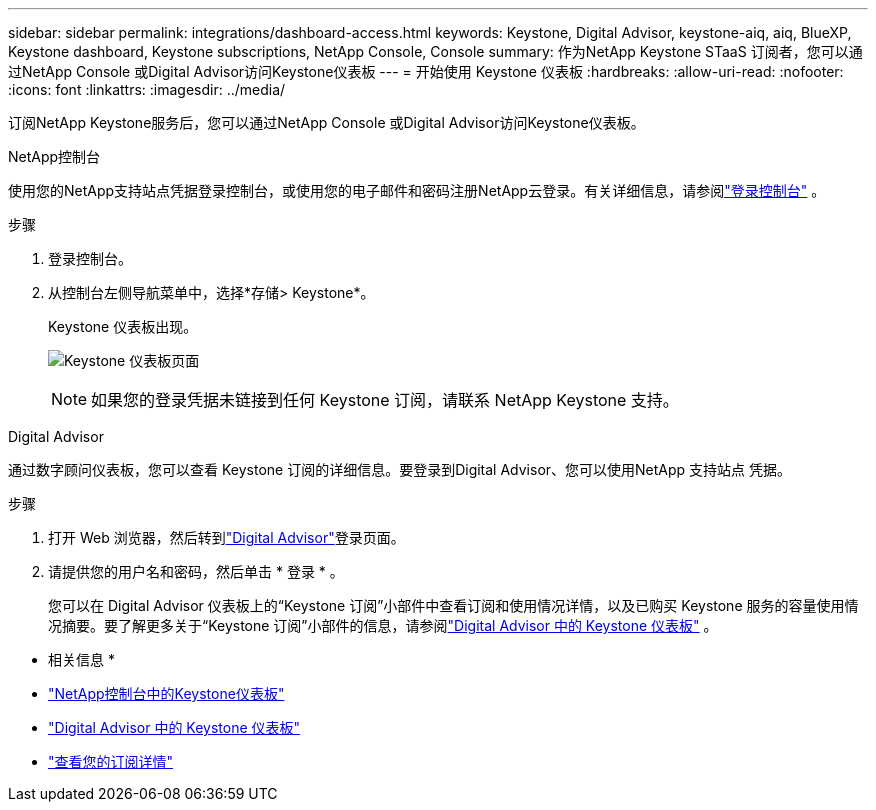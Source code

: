 ---
sidebar: sidebar 
permalink: integrations/dashboard-access.html 
keywords: Keystone, Digital Advisor, keystone-aiq, aiq, BlueXP, Keystone dashboard, Keystone subscriptions, NetApp Console, Console 
summary: 作为NetApp Keystone STaaS 订阅者，您可以通过NetApp Console 或Digital Advisor访问Keystone仪表板 
---
= 开始使用 Keystone 仪表板
:hardbreaks:
:allow-uri-read: 
:nofooter: 
:icons: font
:linkattrs: 
:imagesdir: ../media/


[role="lead"]
订阅NetApp Keystone服务后，您可以通过NetApp Console 或Digital Advisor访问Keystone仪表板。

[role="tabbed-block"]
====
.NetApp控制台
--
使用您的NetApp支持站点凭据登录控制台，或使用您的电子邮件和密码注册NetApp云登录。有关详细信息，请参阅link:https://docs.netapp.com/us-en/bluexp-setup-admin/task-logging-in.html["登录控制台"^] 。

.步骤
. 登录控制台。
. 从控制台左侧导航菜单中，选择*存储> Keystone*。
+
Keystone 仪表板出现。

+
image:discover-subscriptions-2.png["Keystone 仪表板页面"]

+

NOTE: 如果您的登录凭据未链接到任何 Keystone 订阅，请联系 NetApp Keystone 支持。



--
.Digital Advisor
--
通过数字顾问仪表板，您可以查看 Keystone 订阅的详细信息。要登录到Digital Advisor、您可以使用NetApp 支持站点 凭据。

.步骤
. 打开 Web 浏览器，然后转到link:https://activeiq.netapp.com/?source=onlinedocs["Digital Advisor"^]登录页面。
. 请提供您的用户名和密码，然后单击 * 登录 * 。
+
您可以在 Digital Advisor 仪表板上的“Keystone 订阅”小部件中查看订阅和使用情况详情，以及已购买 Keystone 服务的容量使用情况摘要。要了解更多关于“Keystone 订阅”小部件的信息，请参阅link:../integrations/keystone-aiq.html["Digital Advisor 中的 Keystone 仪表板"] 。



--
====
* 相关信息 *

* link:../integrations/keystone-console.html["NetApp控制台中的Keystone仪表板"]
* link:..//integrations/keystone-aiq.html["Digital Advisor 中的 Keystone 仪表板"]
* link:../integrations/subscriptions-tab.html["查看您的订阅详情"]

